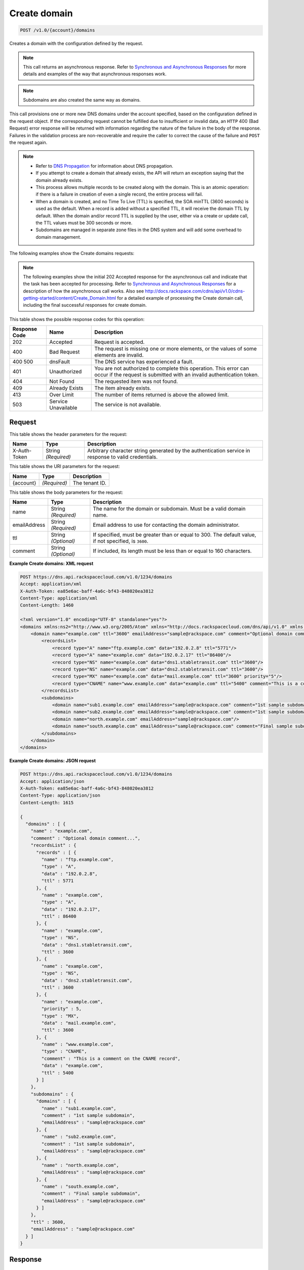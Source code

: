 
.. THIS OUTPUT IS GENERATED FROM THE WADL. DO NOT EDIT.

.. _post-create-domain-v1.0-account-domains:

Create domain
^^^^^^^^^^^^^^^^^^^^^^^^^^^^^^^^^^^^^^^^^^^^^^^^^^^^^^^^^^^^^^^^^^^^^^^^^^^^^^^^

.. code::

    POST /v1.0/{account}/domains

Creates a domain with the configuration defined by the request.

.. note::
   This call returns an asynchronous response. Refer to `Synchronous and Asynchronous Responses <http://docs.rackspace.com/cdns/api/v1.0/cdns-devguide/content/sync_asynch_responses.html>`__ for more details and examples of the way that asynchronous responses work. 
   
   

.. note::
   Subdomains are also created the same way as domains.
   
   

This call provisions one or more new DNS domains under the account specified, based on the configuration defined in the request object. If the corresponding request cannot be fulfilled due to insufficient or invalid data, an ``HTTP`` 400 (Bad Request) error response will be returned with information regarding the nature of the failure in the body of the response. Failures in the validation process are non-recoverable and require the caller to correct the cause of the failure and ``POST`` the request again. 

.. note::
   
   
   *  Refer to `DNS Propagation <http://docs.rackspace.com/cdns/api/v1.0/cdns-devguide/content/dns_propagation.html>`__ for information about DNS propagation.
   *  If you attempt to create a domain that already exists, the API will return an exception saying that the domain already exists.
   *  This process allows multiple records to be created along with the domain. This is an atomic operation: if there is a failure in creation of even a single record, the entire process will fail.
   *  When a domain is created, and no Time To Live (TTL) is specified, the SOA minTTL (3600 seconds) is used as the default. When a record is added without a specified TTL, it will receive the domain TTL by default. When the domain and/or record TTL is supplied by the user, either via a create or update call, the TTL values must be 300 seconds or more.
   *  Subdomains are managed in separate zone files in the DNS system and will add some overhead to domain management.
   
   
   

The following examples show the Create domains requests:

.. note::
   The following examples show the initial 202 Accepted response for the asynchronous call and indicate that the task has been accepted for processing. Refer to `Synchronous and Asynchronous Responses <http://docs.rackspace.com/cdns/api/v1.0/cdns-devguide/content/sync_asynch_responses.html>`__ for a description of how the asynchronous call works. Also see `http://docs.rackspace.com/cdns/api/v1.0/cdns-getting-started/content/Create_Domain.html <http://docs.rackspace.com/cdns/api/v1.0/cdns-getting-started/content/Create_Domain.html>`__ for a detailed example of processing the Create domain call, including the final successful responses for create domain.
   
   



This table shows the possible response codes for this operation:


+--------------------------+-------------------------+-------------------------+
|Response Code             |Name                     |Description              |
+==========================+=========================+=========================+
|202                       |Accepted                 |Request is accepted.     |
+--------------------------+-------------------------+-------------------------+
|400                       |Bad Request              |The request is missing   |
|                          |                         |one or more elements, or |
|                          |                         |the values of some       |
|                          |                         |elements are invalid.    |
+--------------------------+-------------------------+-------------------------+
|400 500                   |dnsFault                 |The DNS service has      |
|                          |                         |experienced a fault.     |
+--------------------------+-------------------------+-------------------------+
|401                       |Unauthorized             |You are not authorized   |
|                          |                         |to complete this         |
|                          |                         |operation. This error    |
|                          |                         |can occur if the request |
|                          |                         |is submitted with an     |
|                          |                         |invalid authentication   |
|                          |                         |token.                   |
+--------------------------+-------------------------+-------------------------+
|404                       |Not Found                |The requested item was   |
|                          |                         |not found.               |
+--------------------------+-------------------------+-------------------------+
|409                       |Already Exists           |The item already exists. |
+--------------------------+-------------------------+-------------------------+
|413                       |Over Limit               |The number of items      |
|                          |                         |returned is above the    |
|                          |                         |allowed limit.           |
+--------------------------+-------------------------+-------------------------+
|503                       |Service Unavailable      |The service is not       |
|                          |                         |available.               |
+--------------------------+-------------------------+-------------------------+


Request
""""""""""""""""


This table shows the header parameters for the request:

+--------------------------+-------------------------+-------------------------+
|Name                      |Type                     |Description              |
+==========================+=========================+=========================+
|X-Auth-Token              |String *(Required)*      |Arbitrary character      |
|                          |                         |string generated by the  |
|                          |                         |authentication service   |
|                          |                         |in response to valid     |
|                          |                         |credentials.             |
+--------------------------+-------------------------+-------------------------+




This table shows the URI parameters for the request:

+--------------------------+-------------------------+-------------------------+
|Name                      |Type                     |Description              |
+==========================+=========================+=========================+
|{account}                 |*(Required)*             |The tenant ID.           |
+--------------------------+-------------------------+-------------------------+





This table shows the body parameters for the request:

+--------------------------+-------------------------+-------------------------+
|Name                      |Type                     |Description              |
+==========================+=========================+=========================+
|name                      |String *(Required)*      |The name for the domain  |
|                          |                         |or subdomain. Must be a  |
|                          |                         |valid domain name.       |
+--------------------------+-------------------------+-------------------------+
|emailAddress              |String *(Required)*      |Email address to use for |
|                          |                         |contacting the domain    |
|                          |                         |administrator.           |
+--------------------------+-------------------------+-------------------------+
|ttl                       |String *(Optional)*      |If specified, must be    |
|                          |                         |greater than or equal to |
|                          |                         |300. The default value,  |
|                          |                         |if not specified, is     |
|                          |                         |``3600``.                |
+--------------------------+-------------------------+-------------------------+
|comment                   |String *(Optional)*      |If included, its length  |
|                          |                         |must be less than or     |
|                          |                         |equal to 160 characters. |
+--------------------------+-------------------------+-------------------------+





**Example Create domains: XML request**


.. code::

    POST https://dns.api.rackspacecloud.com/v1.0/1234/domains
    Accept: application/xml
    X-Auth-Token: ea85e6ac-baff-4a6c-bf43-848020ea3812
    Content-Type: application/xml
    Content-Length: 1460
    
    <?xml version="1.0" encoding="UTF-8" standalone="yes"?>
    <domains xmlns:ns2="http://www.w3.org/2005/Atom" xmlns="http://docs.rackspacecloud.com/dns/api/v1.0" xmlns:ns3="http://docs.rackspacecloud.com/dns/api/management/v1.0">
        <domain name="example.com" ttl="3600" emailAddress="sample@rackspace.com" comment="Optional domain comment...">
            <recordsList>
                <record type="A" name="ftp.example.com" data="192.0.2.8" ttl="5771"/>
                <record type="A" name="example.com" data="192.0.2.17" ttl="86400"/>
                <record type="NS" name="example.com" data="dns1.stabletransit.com" ttl="3600"/>
                <record type="NS" name="example.com" data="dns2.stabletransit.com" ttl="3600"/>
                <record type="MX" name="example.com" data="mail.example.com" ttl="3600" priority="5"/>
                <record type="CNAME" name="www.example.com" data="example.com" ttl="5400" comment="This is a comment on the CNAME record"/>
            </recordsList>
            <subdomains>
                <domain name="sub1.example.com" emailAddress="sample@rackspace.com" comment="1st sample subdomain"/>
                <domain name="sub2.example.com" emailAddress="sample@rackspace.com" comment="1st sample subdomain"/>
                <domain name="north.example.com" emailAddress="sample@rackspace.com"/>
                <domain name="south.example.com" emailAddress="sample@rackspace.com" comment="Final sample subdomain"/>
            </subdomains>
        </domain>
    </domains>
    


**Example Create domains: JSON request**


.. code::

    POST https://dns.api.rackspacecloud.com/v1.0/1234/domains
    Accept: application/json
    X-Auth-Token: ea85e6ac-baff-4a6c-bf43-848020ea3812
    Content-Type: application/json
    Content-Length: 1615
    
    {
      "domains" : [ {
        "name" : "example.com",
        "comment" : "Optional domain comment...",
        "recordsList" : {
          "records" : [ {
            "name" : "ftp.example.com",
            "type" : "A",
            "data" : "192.0.2.8",
            "ttl" : 5771
          }, {
            "name" : "example.com",
            "type" : "A",
            "data" : "192.0.2.17",
            "ttl" : 86400
          }, {
            "name" : "example.com",
            "type" : "NS",
            "data" : "dns1.stabletransit.com",
            "ttl" : 3600
          }, {
            "name" : "example.com",
            "type" : "NS",
            "data" : "dns2.stabletransit.com",
            "ttl" : 3600
          }, {
            "name" : "example.com",
            "priority" : 5,
            "type" : "MX",
            "data" : "mail.example.com",
            "ttl" : 3600
          }, {
            "name" : "www.example.com",
            "type" : "CNAME",
            "comment" : "This is a comment on the CNAME record",
            "data" : "example.com",
            "ttl" : 5400
          } ]
        },
        "subdomains" : {
          "domains" : [ {
            "name" : "sub1.example.com",
            "comment" : "1st sample subdomain",
            "emailAddress" : "sample@rackspace.com"
          }, {
            "name" : "sub2.example.com",
            "comment" : "1st sample subdomain",
            "emailAddress" : "sample@rackspace.com"
          }, {
            "name" : "north.example.com",
            "emailAddress" : "sample@rackspace.com"
          }, {
            "name" : "south.example.com",
            "comment" : "Final sample subdomain",
            "emailAddress" : "sample@rackspace.com"
          } ]
        },
        "ttl" : 3600,
        "emailAddress" : "sample@rackspace.com"
      } ]
    }


Response
""""""""""""""""










**Example Create domains: XML response**


.. code::

    Status: 202 Accepted
    Date: Thu, 28 Jul 2011 21:54:21 GMT
    X-API-VERSION: 1.0.17
    Content-Type: application/xml
    Content-Length: 1636
    
    <?xml version="1.0" encoding="UTF-8" standalone="yes"?>
    <domains totalEntries="114" xmlns:ns2="http://www.w3.org/2005/Atom" xmlns="http://docs.rackspacecloud.com/dns/api/v1.0" xmlns:ns3="http://docs.rackspacecloud.com/dns/api/management/v1.0">
        <domain name="example.com" ttl="3600" emailAddress="sample@rackspace.com" comment="Optional domain comment...">
            <nameservers>
                <nameserver name="dns1.stabletransit.com"/>
                <nameserver name="dns2.stabletransit.com"/>
            </nameservers>
            <recordsList>
                <record type="A" name="ftp.example.com" data="192.0.2.8" ttl="5771"/>
                <record type="A" name="example.com" data="192.0.2.17" ttl="86400"/>
                <record type="NS" name="example.com" data="dns1.stabletransit.com" ttl="3600"/>
                <record type="NS" name="example.com" data="dns2.stabletransit.com" ttl="3600"/>
                <record type="MX" name="example.com" data="mail.example.com" ttl="3600" priority="5"/>
                <record type="CNAME" name="www.example.com" data="example.com" ttl="5400" comment="This is a comment on the CNAME record"/>
            </recordsList>
            <subdomains>
                <domain name="sub1.example.com" emailAddress="sample@rackspace.com" comment="1st sample subdomain"/>
                <domain name="sub2.example.com" emailAddress="sample@rackspace.com" comment="1st sample subdomain"/>
                <domain name="north.example.com" emailAddress="sample@rackspace.com"/>
                <domain name="south.example.com" emailAddress="sample@rackspace.com" comment="Final sample subdomain"/>
            </subdomains>
        </domain>
    </domains>
    


**Example Create domains: JSON response**


.. code::

    Status: 202 Accepted
    Date: Thu, 28 Jul 2011 21:54:21 GMT
    X-API-VERSION: 1.0.17
    Content-Type: application/json
    Content-Length: 1761
    
    {
      "domains" : [ {
        "name" : "example.com",
        "comment" : "Optional domain comment...",
        "nameservers" : [ {
          "name" : "dns1.stabletransit.com"
        }, {
          "name" : "dns2.stabletransit.com"
        } ],
        "recordsList" : {
          "records" : [ {
            "name" : "ftp.example.com",
            "type" : "A",
            "data" : "192.0.2.8",
            "ttl" : 5771
          }, {
            "name" : "example.com",
            "type" : "A",
            "data" : "192.0.2.17",
            "ttl" : 86400
          }, {
            "name" : "example.com",
            "type" : "NS",
            "data" : "dns1.stabletransit.com",
            "ttl" : 3600
          }, {
            "name" : "example.com",
            "type" : "NS",
            "data" : "dns2.stabletransit.com",
            "ttl" : 3600
          }, {
            "name" : "example.com",
            "priority" : 5,
            "type" : "MX",
            "data" : "mail.example.com",
            "ttl" : 3600
          }, {
            "name" : "www.example.com",
            "type" : "CNAME",
            "comment" : "This is a comment on the CNAME record",
            "data" : "example.com",
            "ttl" : 5400
          } ]
        },
        "subdomains" : {
          "domains" : [ {
            "name" : "sub1.example.com",
            "comment" : "1st sample subdomain",
            "emailAddress" : "sample@rackspace.com"
          }, {
            "name" : "sub2.example.com",
            "comment" : "1st sample subdomain",
            "emailAddress" : "sample@rackspace.com"
          }, {
            "name" : "north.example.com",
            "emailAddress" : "sample@rackspace.com"
          }, {
            "name" : "south.example.com",
            "comment" : "Final sample subdomain",
            "emailAddress" : "sample@rackspace.com"
          } ]
        },
        "ttl" : 3600,
        "emailAddress" : "sample@rackspace.com"
      } ],
      "totalEntries" : 114
    }

